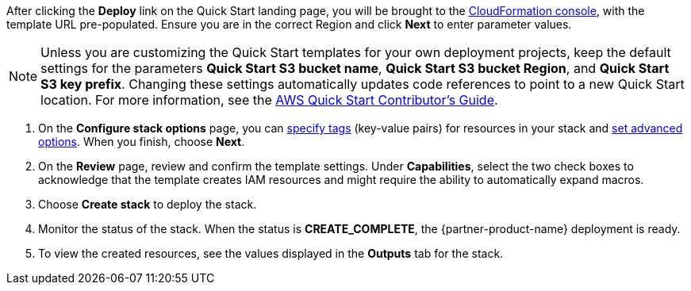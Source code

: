 After clicking the *Deploy* link on the Quick Start landing page, you will be brought to the https://console.aws.amazon.com/cloudformation[CloudFormation console], with the template URL pre-populated. Ensure you are in the correct Region and click *Next* to enter parameter values.

NOTE: Unless you are customizing the Quick Start templates for your own deployment projects, keep the default settings for the parameters *Quick Start S3 bucket name*, *Quick Start S3 bucket Region*, and *Quick Start S3 key prefix*. Changing these settings automatically updates code references to point to a new Quick Start location. For more information, see the https://aws-quickstart.github.io/option1.html[AWS Quick Start Contributor’s Guide^].

. On the *Configure stack options* page, you can https://docs.aws.amazon.com/AWSCloudFormation/latest/UserGuide/aws-properties-resource-tags.html[specify tags^] (key-value pairs) for resources in your stack and https://docs.aws.amazon.com/AWSCloudFormation/latest/UserGuide/cfn-console-add-tags.html[set advanced options^]. When you finish, choose *Next*.
. On the *Review* page, review and confirm the template settings. Under *Capabilities*, select the two check boxes to acknowledge that the template creates IAM resources and might require the ability to automatically expand macros.
. Choose *Create stack* to deploy the stack.
. Monitor the status of the stack. When the status is *CREATE_COMPLETE*, the {partner-product-name} deployment is ready.
. To view the created resources, see the values displayed in the *Outputs* tab for the stack.
